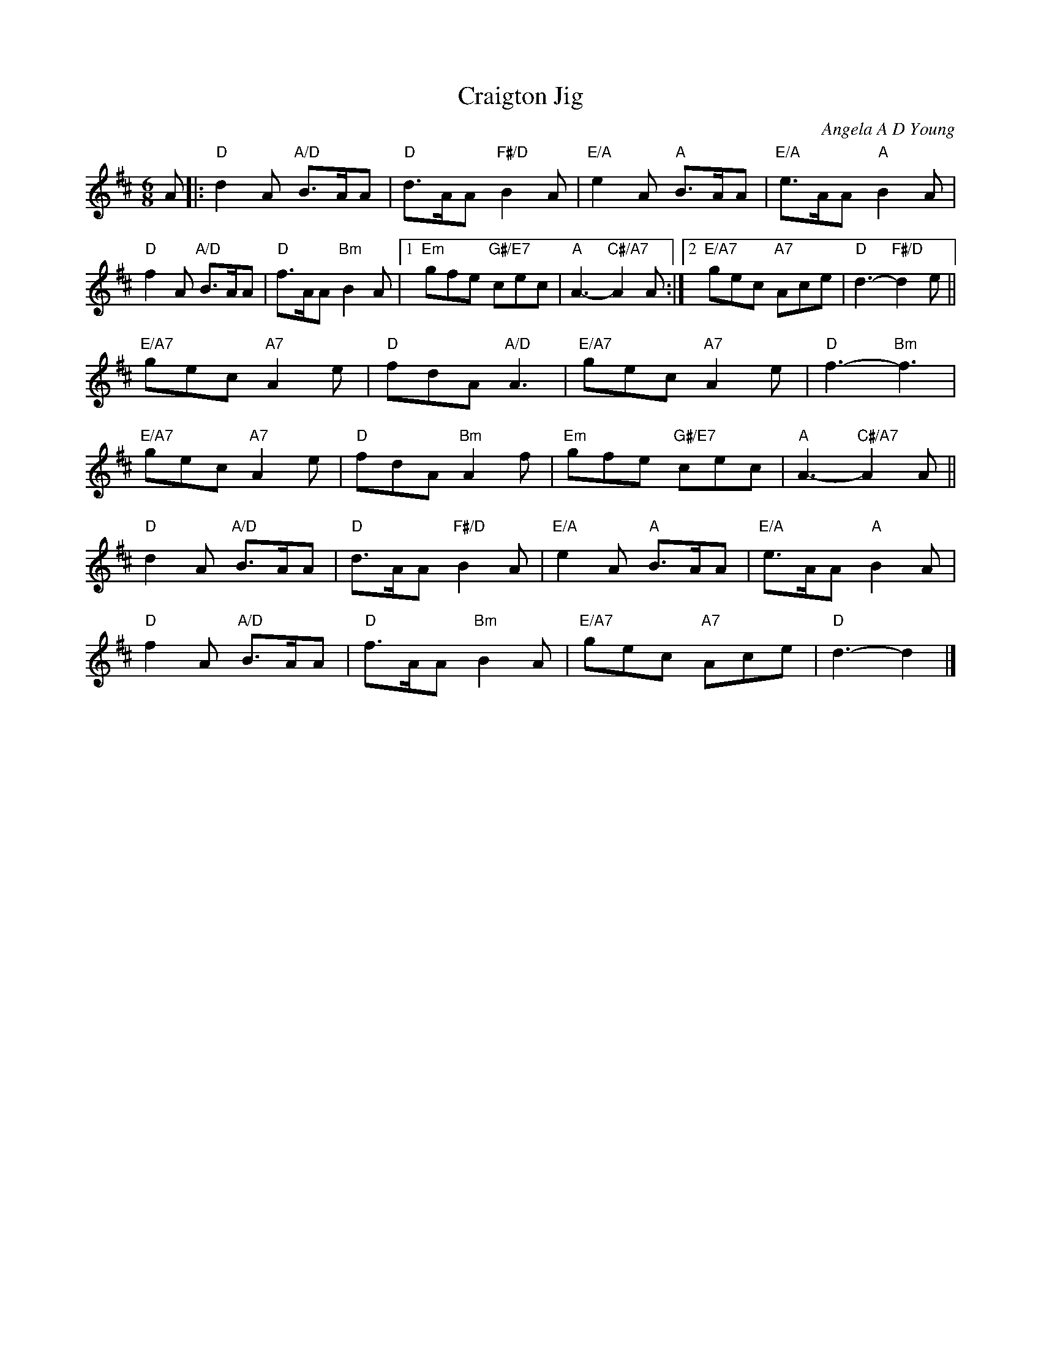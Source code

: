 X: 07
T: Craigton Jig
C: Angela A D Young
R: jig
N: Suggested tune for Jig to the Music
B: RSCDS "A Second Book of Graded Scottish Country Dances" (Graded 2) p.15
Z: 2011 John Chambers <jc:trillian.mit.edu>
M: 6/8
L: 1/8
K: D
A |: "D"d2A "A/D"B>AA | "D"d>AA "F#/D"B2A | "E/A"e2A "A"B>AA | "E/A"e>AA "A"B2A |
"D"f2A "A/D"B>AA | "D"f>AA "Bm"B2A |1 "Em"gfe "G#/E7"cec | "A"A3- "C#/A7"A2A \
:|2 "E/A7"gec "A7"Ace | "D"d3- "F#/D"d2e ||
"E/A7"gec "A7"A2e | "D"fdA "A/D"A3 | "E/A7"gec "A7"A2e | "D"f3- "Bm"f3 |
"E/A7"gec "A7"A2e | "D"fdA "Bm"A2f | "Em"gfe "G#/E7"cec | "A"A3- "C#/A7"A2A ||
"D"d2A "A/D"B>AA | "D"d>AA "F#/D"B2A | "E/A"e2A "A"B>AA | "E/A"e>AA "A"B2A |
"D"f2A "A/D"B>AA | "D"f>AA "Bm"B2A | "E/A7"gec "A7"Ace | "D"d3- d2 |]
